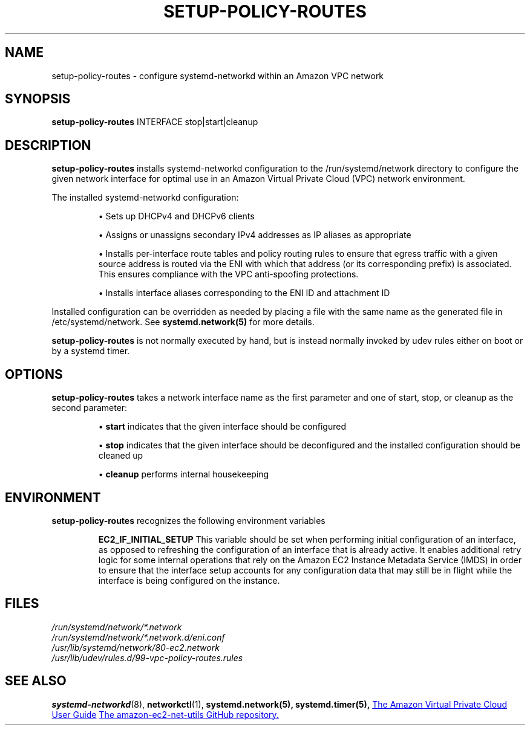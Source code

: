 \"  Copyright Amazon.com, Inc. or its affiliates. All Rights Reserved.
\"
\"  Licensed under the Apache License, Version 2.0 (the "License"). You may
\"  not use this file except in compliance with the License. A copy of the
\"  License is located at
\"
\"       http://aws.amazon.com/apache2.0/
\"
\"  or in the "license" file accompanying this file. This file is distributed
\"  on an "AS IS" BASIS, WITHOUT WARRANTIES OR CONDITIONS OF ANY KIND, either
\"  express or implied. See the License for the specific language governing
\"  permissions and limitations under the License.
\" SPDX-License-Identifier: Apache-2.0
.TH SETUP-POLICY-ROUTES 8 23-Dec-2022 amazon-ec2-net-utils
.SH NAME
setup-policy-routes \- configure systemd-networkd within an Amazon VPC network
.SH SYNOPSIS
.B setup-policy-routes
.RI "INTERFACE"
.RI "stop|start|cleanup"
.SH DESCRIPTION
.B setup-policy-routes
installs systemd-networkd configuration to the /run/systemd/network
directory to configure the given network interface for optimal use in
an Amazon Virtual Private Cloud (VPC) network environment.

The installed systemd-networkd configuration:

.IP

\(bu Sets up DHCPv4 and DHCPv6 clients

\(bu Assigns or unassigns secondary IPv4 addresses as IP aliases as
appropriate

\(bu Installs per-interface route tables and policy routing rules to
ensure that egress traffic with a given source address is routed via
the ENI with which that address (or its corresponding prefix) is
associated.  This ensures compliance with the VPC anti-spoofing
protections.

\(bu Installs interface aliases corresponding to the ENI ID and
attachment ID

.PP
Installed configuration can be overridden as needed by placing a file
with the same name as the generated file in /etc/systemd/network.  See
.BR systemd.network(5)
for more details.

.PP
.B setup-policy-routes
is not normally executed by hand, but is instead normally invoked by
udev rules either on boot or by a systemd timer.

.SH OPTIONS
.B setup-policy-routes
takes a network interface name as the first parameter and one of
start, stop, or cleanup as the second parameter:
.IP
\(bu
.B start
indicates that the given interface should be configured

\(bu
.B stop
indicates that the given interface should be deconfigured and the
installed configuration should be cleaned up

\(bu
.B cleanup
performs internal housekeeping

.SH ENVIRONMENT
.PP
.B setup-policy-routes
recognizes the following environment variables

.IP
.B EC2_IF_INITIAL_SETUP
This variable should be set when performing initial configuration of
an interface, as opposed to refreshing the configuration of an
interface that is already active.  It enables additional retry logic
for some internal operations that rely on the Amazon EC2 Instance
Metadata Service (IMDS) in order to ensure that the interface
setup accounts for any configuration data that may still be in flight
while the interface is being configured on the instance.

.SH FILES
.PP
.IR /run/systemd/network/*.network
.br
.IR /run/systemd/network/*.network.d/eni.conf
.br
.IR /usr/lib/systemd/network/80-ec2.network
.br
.IR /usr/lib/udev/rules.d/99-vpc-policy-routes.rules

.SH SEE ALSO
.BR systemd-networkd (8),
.BR networkctl (1),
.BR systemd.network(5),
.BR systemd.timer(5),
.UR https://docs.aws.amazon.com/vpc/latest/userguide/what-is-amazon-vpc.html
The Amazon Virtual Private Cloud User Guide
.UE
.UR https://github.com/amazonlinux/amazon-ec2-net-utils
The amazon-ec2-net-utils GitHub repository.
.UE
.br
